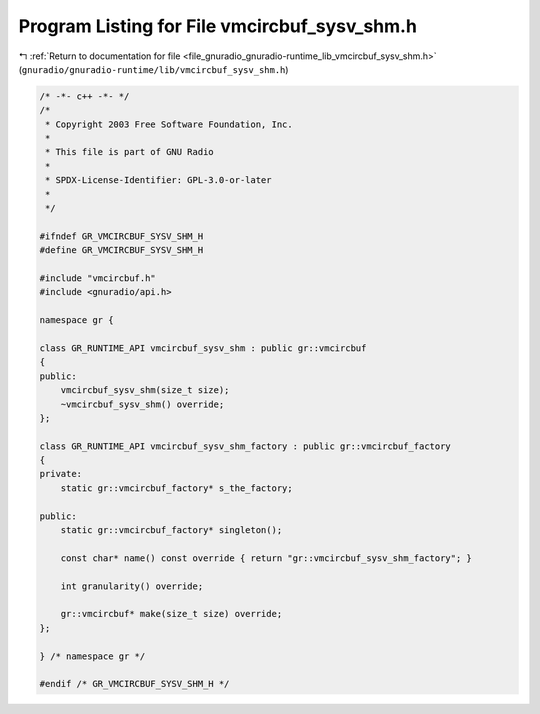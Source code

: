 
.. _program_listing_file_gnuradio_gnuradio-runtime_lib_vmcircbuf_sysv_shm.h:

Program Listing for File vmcircbuf_sysv_shm.h
=============================================

|exhale_lsh| :ref:`Return to documentation for file <file_gnuradio_gnuradio-runtime_lib_vmcircbuf_sysv_shm.h>` (``gnuradio/gnuradio-runtime/lib/vmcircbuf_sysv_shm.h``)

.. |exhale_lsh| unicode:: U+021B0 .. UPWARDS ARROW WITH TIP LEFTWARDS

.. code-block:: cpp

   /* -*- c++ -*- */
   /*
    * Copyright 2003 Free Software Foundation, Inc.
    *
    * This file is part of GNU Radio
    *
    * SPDX-License-Identifier: GPL-3.0-or-later
    *
    */
   
   #ifndef GR_VMCIRCBUF_SYSV_SHM_H
   #define GR_VMCIRCBUF_SYSV_SHM_H
   
   #include "vmcircbuf.h"
   #include <gnuradio/api.h>
   
   namespace gr {
   
   class GR_RUNTIME_API vmcircbuf_sysv_shm : public gr::vmcircbuf
   {
   public:
       vmcircbuf_sysv_shm(size_t size);
       ~vmcircbuf_sysv_shm() override;
   };
   
   class GR_RUNTIME_API vmcircbuf_sysv_shm_factory : public gr::vmcircbuf_factory
   {
   private:
       static gr::vmcircbuf_factory* s_the_factory;
   
   public:
       static gr::vmcircbuf_factory* singleton();
   
       const char* name() const override { return "gr::vmcircbuf_sysv_shm_factory"; }
   
       int granularity() override;
   
       gr::vmcircbuf* make(size_t size) override;
   };
   
   } /* namespace gr */
   
   #endif /* GR_VMCIRCBUF_SYSV_SHM_H */
